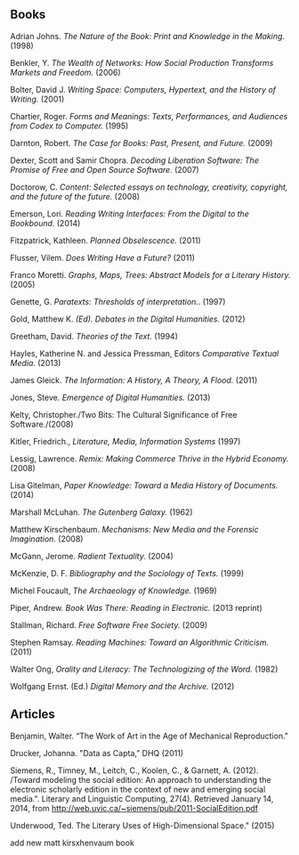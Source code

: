 ** Books
**** Adrian Johns. /The Nature of the Book: Print and Knowledge in the Making./ (1998)
**** Benkler, Y. /The Wealth of Networks: How Social Production Transforms Markets and Freedom./ (2006)
**** Bolter, David J. /Writing Space: Computers, Hypertext, and the History of Writing./ (2001)
**** Chartier, Roger. /Forms and Meanings: Texts, Performances, and Audiences from Codex to Computer./ (1995)
**** Darnton, Robert. /The Case for Books: Past, Present, and Future./ (2009)
**** Dexter, Scott and Samir Chopra.  /Decoding Liberation Software: The Promise of Free and Open Source Software./ (2007)
**** Doctorow, C. /Content: Selected essays on technology, creativity, copyright, and the future of the future./ (2008)
**** Emerson, Lori. /Reading Writing Interfaces: From the Digital to the Bookbound./ (2014)
**** Fitzpatrick, Kathleen. /Planned Obselescence./ (2011)
**** Flusser, Vilem. /Does Writing Have a Future?/ (2011)
**** Franco Moretti. /Graphs, Maps, Trees: Abstract Models for a Literary History./ (2005)
**** Genette, G. /Paratexts: Thresholds of interpretation./. (1997)
**** Gold, Matthew K. /(Ed). Debates in the Digital Humanities./ (2012)
**** Greetham, David. /Theories of the Text./ (1994)
**** Hayles, Katherine N. and Jessica Pressman, Editors /Comparative Textual Media./ (2013)
**** James Gleick. /The Information: A History, A Theory, A Flood./ (2011)
**** Jones, Steve. /Emergence of Digital Humanities./ (2013)
**** Kelty, Christopher./Two Bits: The Cultural Significance of Free Software./(2008)
**** Kitler, Friedrich., /Literature, Media, Information Systems/ (1997)
**** Lessig, Lawrence. /Remix: Making Commerce Thrive in the Hybrid Economy./ (2008)
**** Lisa Gitelman, /Paper Knowledge: Toward a Media History of Documents./ (2014)
**** Marshall McLuhan. /The Gutenberg Galaxy./ (1962)
**** Matthew Kirschenbaum. /Mechanisms: New Media and the Forensic Imagination./ (2008)
**** McGann, Jerome. /Radient Textuality./ (2004)
**** McKenzie, D. F. /Bibliography and the Sociology of Texts./ (1999)
**** Michel Foucault, /The Archaeology of Knowledge./ (1969) 
**** Piper, Andrew. /Book Was There: Reading in Electronic./ (2013 reprint)
**** Stallman, Richard. /Free Software Free Society./ (2009)
**** Stephen Ramsay. /Reading Machines: Toward an Algorithmic Criticism./ (2011)
**** Walter Ong, /Orality and Literacy: The Technologizing of the Word./ (1982)
**** Wolfgang Ernst. (Ed.) /Digital Memory and the Archive./ (2012)


** Articles
**** Benjamin, Walter. “The Work of Art in the Age of Mechanical Reproduction."
**** Drucker, Johanna. "Data as Capta," DHQ (2011)
**** Siemens, R., Timney, M., Leitch, C., Koolen, C., & Garnett, A. (2012). /Toward modeling the social edition: An approach to understanding the electronic scholarly edition in the context of new and emerging social media.". Literary and Linguistic Computing, 27(4). Retrieved January 14, 2014, from http://web.uvic.ca/~siemens/pub/2011-SocialEdition.pdf 
**** Underwood, Ted. The Literary Uses of High-Dimensional Space." (2015)


add new matt kirsxhenvaum book

